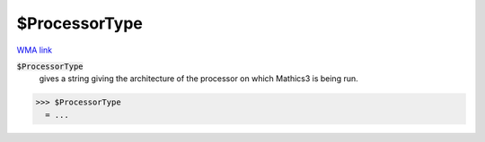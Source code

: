$ProcessorType
==============

`WMA link <https://reference.wolfram.com/language/ref/ProcessorType.html>`_


:code:`$ProcessorType`
    gives a string giving the architecture of the processor on which           Mathics3 is being run.





>>> $ProcessorType
  = ...
